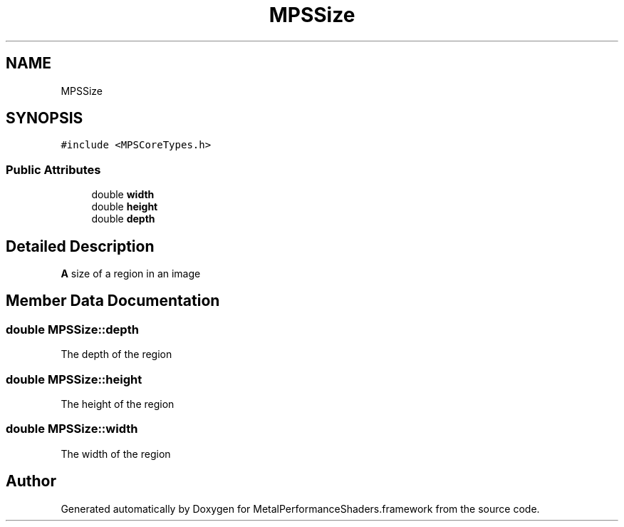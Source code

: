 .TH "MPSSize" 3 "Thu Feb 8 2018" "Version MetalPerformanceShaders-100" "MetalPerformanceShaders.framework" \" -*- nroff -*-
.ad l
.nh
.SH NAME
MPSSize
.SH SYNOPSIS
.br
.PP
.PP
\fC#include <MPSCoreTypes\&.h>\fP
.SS "Public Attributes"

.in +1c
.ti -1c
.RI "double \fBwidth\fP"
.br
.ti -1c
.RI "double \fBheight\fP"
.br
.ti -1c
.RI "double \fBdepth\fP"
.br
.in -1c
.SH "Detailed Description"
.PP 
\fBA\fP size of a region in an image 
.SH "Member Data Documentation"
.PP 
.SS "double MPSSize::depth"
The depth of the region 
.SS "double MPSSize::height"
The height of the region 
.SS "double MPSSize::width"
The width of the region 

.SH "Author"
.PP 
Generated automatically by Doxygen for MetalPerformanceShaders\&.framework from the source code\&.
